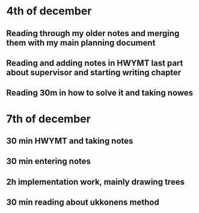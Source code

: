 * 4th of december
** Reading through my older notes and merging them with my main planning document
** Reading and adding notes in HWYMT last part about supervisor and starting writing chapter
** Reading 30m in how to solve it and taking nowes
* 7th of december
** 30 min HWYMT and taking notes
** 30 min entering notes
** 2h implementation work, mainly drawing trees
** 30 min reading about ukkonens method
